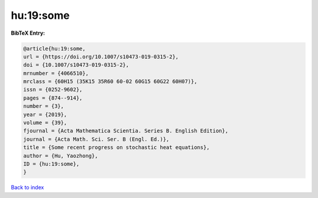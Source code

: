 hu:19:some
==========

.. :cite:t:`hu:19:some`

.. bibliography:: ../../All.bib

**BibTeX Entry:**

.. code-block:: bibtex

   @article{hu:19:some,
   url = {https://doi.org/10.1007/s10473-019-0315-2},
   doi = {10.1007/s10473-019-0315-2},
   mrnumber = {4066510},
   mrclass = {60H15 (35K15 35R60 60-02 60G15 60G22 60H07)},
   issn = {0252-9602},
   pages = {874--914},
   number = {3},
   year = {2019},
   volume = {39},
   fjournal = {Acta Mathematica Scientia. Series B. English Edition},
   journal = {Acta Math. Sci. Ser. B (Engl. Ed.)},
   title = {Some recent progress on stochastic heat equations},
   author = {Hu, Yaozhong},
   ID = {hu:19:some},
   }

`Back to index <../index>`_
